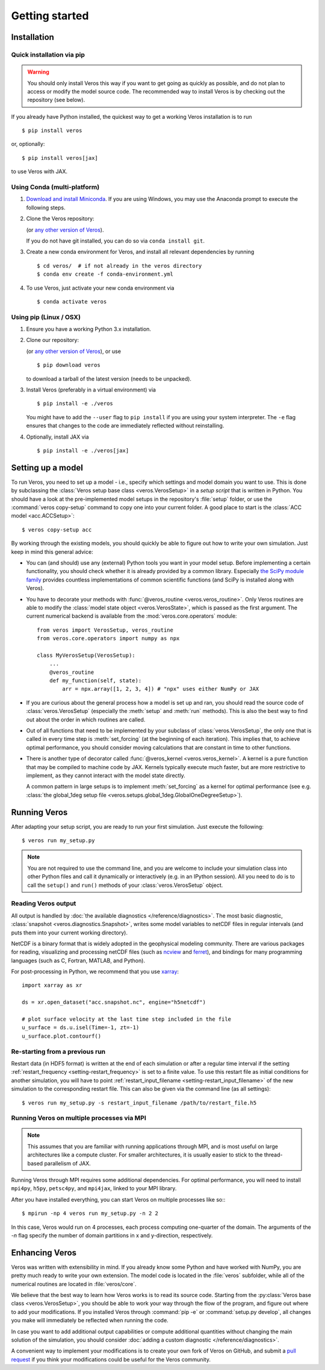 Getting started
===============

Installation
------------

Quick installation via pip
++++++++++++++++++++++++++

.. warning::

  You should only install Veros this way if you want to get going as quickly as possible, and do not plan to access or modify the model source code. The recommended way to install Veros is by checking out the repository (see below).

If you already have Python installed, the quickest way to get a working Veros installation is to run ::

  $ pip install veros

or, optionally::

  $ pip install veros[jax]

to use Veros with JAX.


Using Conda (multi-platform)
++++++++++++++++++++++++++++

1. `Download and install Miniconda <https://docs.conda.io/en/latest/miniconda.html>`__. If you are using Windows, you may use the Anaconda prompt to execute the following steps.

2. Clone the Veros repository:

   .. exec::

      from veros import __version__ as veros_version
      if "0+untagged" in veros_version:
          veros_version = "main"
      else:
          veros_version = f"v{veros_version}"
      if "+" in veros_version:
          veros_version, _ = veros_version.split("+")
      print(".. code-block::\n")
      print(f"   $ git clone https://github.com/team-ocean/veros.git -b {veros_version}")

   (or `any other version of Veros <https://github.com/team-ocean/veros/releases>`__).

   If you do not have git installed, you can do so via ``conda install git``.

3. Create a new conda environment for Veros, and install all relevant dependencies by running ::

       $ cd veros/  # if not already in the veros directory
       $ conda env create -f conda-environment.yml

4. To use Veros, just activate your new conda environment via ::

       $ conda activate veros


Using pip (Linux / OSX)
+++++++++++++++++++++++

1. Ensure you have a working Python 3.x installation.

2. Clone our repository:

   .. exec::

      from veros import __version__ as veros_version
      if "0+untagged" in veros_version:
          veros_version = "main"
      else:
          veros_version = f"v{veros_version}"
      if "+" in veros_version:
          veros_version, _ = veros_version.split("+")
      print(".. code-block::\n")
      print(f"   $ git clone https://github.com/team-ocean/veros.git -b {veros_version}")

   (or `any other version of Veros <https://github.com/team-ocean/veros/releases>`__), or use ::

      $ pip download veros

   to download a tarball of the latest version (needs to be unpacked).

3. Install Veros (preferably in a virtual environment) via ::

      $ pip install -e ./veros

   You might have to add the ``--user`` flag to ``pip install`` if you are using your system interpreter. The ``-e`` flag ensures that changes to the code are immediately reflected without reinstalling.

4. Optionally, install JAX via ::

      $ pip install -e ./veros[jax]


Setting up a model
------------------

To run Veros, you need to set up a model - i.e., specify which settings and model domain you want to use. This is done by subclassing the :class:`Veros setup base class <veros.VerosSetup>` in a *setup script* that is written in Python. You should have a look at the pre-implemented model setups in the repository's :file:`setup` folder, or use the :command:`veros copy-setup` command to copy one into your current folder. A good place to start is the :class:`ACC model <acc.ACCSetup>`::

    $ veros copy-setup acc

By working through the existing models, you should quickly be able to figure out how to write your own simulation. Just keep in mind this general advice:

- You can (and should) use any (external) Python tools you want in your model setup. Before implementing a certain functionality, you should check whether it is already provided by a common library. Especially `the SciPy module family <https://www.scipy.org/>`_ provides countless implementations of common scientific functions (and SciPy is installed along with Veros).

- You have to decorate your methods with :func:`@veros_routine <veros.veros_routine>`. Only Veros routines are able to modify the :class:`model state object <veros.VerosState>`, which is passed as the first argument. The current numerical backend is available from the :mod:`veros.core.operators` module::

      from veros import VerosSetup, veros_routine
      from veros.core.operators import numpy as npx

      class MyVerosSetup(VerosSetup):
          ...
          @veros_routine
          def my_function(self, state):
              arr = npx.array([1, 2, 3, 4]) # "npx" uses either NumPy or JAX

- If you are curious about the general process how a model is set up and ran, you should read the source code of :class:`veros.VerosSetup` (especially the :meth:`setup` and :meth:`run` methods). This is also the best way to find out about the order in which routines are called.

- Out of all functions that need to be implemented by your subclass of :class:`veros.VerosSetup`, the only one that is called in every time step is :meth:`set_forcing` (at the beginning of each iteration). This implies that, to achieve optimal performance, you should consider moving calculations that are constant in time to other functions.

- There is another type of decorator called :func:`@veros_kernel <veros.veros_kernel>`. A kernel is a pure function that may be compiled to machine code by JAX. Kernels typically execute much faster, but are more restrictive to implement, as they cannot interact with the model state directly.

  A common pattern in large setups is to implement :meth:`set_forcing` as a kernel for optimal performance (see e.g. :class:`the global_1deg setup file <veros.setups.global_1deg.GlobalOneDegreeSetup>`).


Running Veros
-------------

After adapting your setup script, you are ready to run your first simulation. Just execute the following::

   $ veros run my_setup.py

.. seealso::

   The Veros command line interface accepts a large number of options to configure your run; see :doc:`/reference/cli`.

.. note::

   You are not required to use the command line, and you are welcome to include your simulation class into other Python files and call it dynamically or interactively (e.g. in an IPython session). All you need to do is to call the ``setup()`` and ``run()`` methods of your :class:`veros.VerosSetup` object.


Reading Veros output
++++++++++++++++++++

All output is handled by :doc:`the available diagnostics </reference/diagnostics>`. The most basic diagnostic, :class:`snapshot <veros.diagnostics.Snapshot>`, writes some model variables to netCDF files in regular intervals (and puts them into your current working directory).

NetCDF is a binary format that is widely adopted in the geophysical modeling community. There are various packages for reading, visualizing and processing netCDF files (such as `ncview <http://meteora.ucsd.edu/~pierce/ncview_home_page.html>`_ and `ferret <http://ferret.pmel.noaa.gov/Ferret/>`_), and bindings for many programming languages (such as C, Fortran, MATLAB, and Python).

For post-processing in Python, we recommend that you use `xarray <http://xarray.pydata.org/en/stable/>`__::

   import xarray as xr

   ds = xr.open_dataset("acc.snapshot.nc", engine="h5netcdf")

   # plot surface velocity at the last time step included in the file
   u_surface = ds.u.isel(Time=-1, zt=-1)
   u_surface.plot.contourf()


Re-starting from a previous run
+++++++++++++++++++++++++++++++

Restart data (in HDF5 format) is written at the end of each simulation or after a regular time interval if the setting :ref:`restart_frequency <setting-restart_frequency>` is set to a finite value. To use this restart file as initial conditions for another simulation, you will have to point :ref:`restart_input_filename <setting-restart_input_filename>` of the new simulation to the corresponding restart file. This can also be given via the command line (as all settings)::

   $ veros run my_setup.py -s restart_input_filename /path/to/restart_file.h5

.. _mpi-exec:

Running Veros on multiple processes via MPI
+++++++++++++++++++++++++++++++++++++++++++

.. note::

  This assumes that you are familiar with running applications through MPI, and is most useful on large architectures like a compute cluster. For smaller architectures, it is usually easier to stick to the thread-based parallelism of JAX.

Running Veros through MPI requires some additional dependencies. For optimal performance, you will need to install ``mpi4py``, ``h5py``, ``petsc4py``, and ``mpi4jax``, linked to your MPI library.

.. seealso::

   :doc:`advanced-installation`

After you have installed everything, you can start Veros on multiple processes like so:::

   $ mpirun -np 4 veros run my_setup.py -n 2 2

In this case, Veros would run on 4 processes, each process computing one-quarter of the domain. The arguments of the `-n` flag specify the number of domain partitions in x and y-direction, respectively.

.. seealso::

   For more information, see :doc:`/tutorial/cluster`.

Enhancing Veros
---------------

Veros was written with extensibility in mind. If you already know some Python and have worked with NumPy, you are pretty much ready to write your own extension. The model code is located in the :file:`veros` subfolder, while all of the numerical routines are located in :file:`veros/core`.

We believe that the best way to learn how Veros works is to read its source code. Starting from the :py:class:`Veros base class <veros.VerosSetup>`, you should be able to work your way through the flow of the program, and figure out where to add your modifications. If you installed Veros through :command:`pip -e` or :command:`setup.py develop`, all changes you make will immediately be reflected when running the code.

In case you want to add additional output capabilities or compute additional quantities without changing the main solution of the simulation, you should consider :doc:`adding a custom diagnostic </reference/diagnostics>`.

A convenient way to implement your modifications is to create your own fork of Veros on GitHub, and submit a `pull request <https://github.com/team-ocean/veros/pulls>`_ if you think your modifications could be useful for the Veros community.

.. seealso::

   More information is available in :doc:`our developer guide </tutorial/dev>`.
